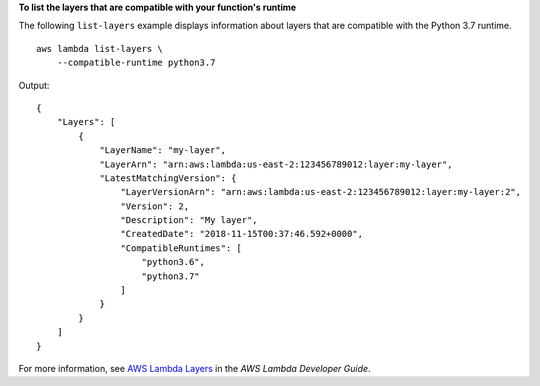 **To list the layers that are compatible with your function's runtime**

The following ``list-layers`` example displays information about layers that are compatible with the Python 3.7 runtime. ::

    aws lambda list-layers \
        --compatible-runtime python3.7

Output::

    {
        "Layers": [
            {
                "LayerName": "my-layer",
                "LayerArn": "arn:aws:lambda:us-east-2:123456789012:layer:my-layer",
                "LatestMatchingVersion": {
                    "LayerVersionArn": "arn:aws:lambda:us-east-2:123456789012:layer:my-layer:2",
                    "Version": 2,
                    "Description": "My layer",
                    "CreatedDate": "2018-11-15T00:37:46.592+0000",
                    "CompatibleRuntimes": [
                        "python3.6",
                        "python3.7"
                    ]
                }
            }
        ]
    }


For more information, see `AWS Lambda Layers <https://docs.aws.amazon.com/lambda/latest/dg/configuration-layers.html>`__ in the *AWS Lambda Developer Guide*.
